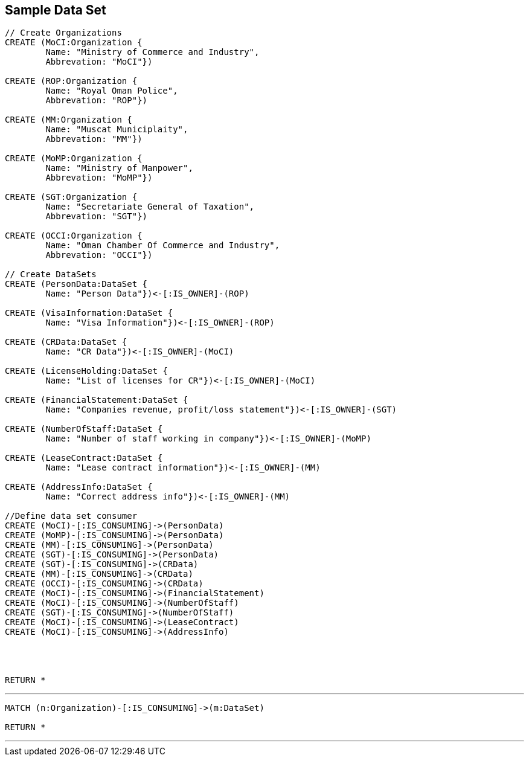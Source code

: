 



== Sample Data Set

//setup
[source,cypher]
----

// Create Organizations
CREATE (MoCI:Organization {
	Name: "Ministry of Commerce and Industry",
	Abbrevation: "MoCI"})

CREATE (ROP:Organization {
	Name: "Royal Oman Police",
	Abbrevation: "ROP"})
	
CREATE (MM:Organization {
	Name: "Muscat Municiplaity",
	Abbrevation: "MM"})
	
CREATE (MoMP:Organization {
	Name: "Ministry of Manpower",
	Abbrevation: "MoMP"})

CREATE (SGT:Organization {
	Name: "Secretariate General of Taxation",
	Abbrevation: "SGT"})

CREATE (OCCI:Organization {
	Name: "Oman Chamber Of Commerce and Industry",
	Abbrevation: "OCCI"})

// Create DataSets
CREATE (PersonData:DataSet {
	Name: "Person Data"})<-[:IS_OWNER]-(ROP)

CREATE (VisaInformation:DataSet {
	Name: "Visa Information"})<-[:IS_OWNER]-(ROP)

CREATE (CRData:DataSet {
	Name: "CR Data"})<-[:IS_OWNER]-(MoCI)

CREATE (LicenseHolding:DataSet {
	Name: "List of licenses for CR"})<-[:IS_OWNER]-(MoCI)

CREATE (FinancialStatement:DataSet {
	Name: "Companies revenue, profit/loss statement"})<-[:IS_OWNER]-(SGT)

CREATE (NumberOfStaff:DataSet {
	Name: "Number of staff working in company"})<-[:IS_OWNER]-(MoMP)

CREATE (LeaseContract:DataSet {
	Name: "Lease contract information"})<-[:IS_OWNER]-(MM)

CREATE (AddressInfo:DataSet {
	Name: "Correct address info"})<-[:IS_OWNER]-(MM)

//Define data set consumer
CREATE (MoCI)-[:IS_CONSUMING]->(PersonData)
CREATE (MoMP)-[:IS_CONSUMING]->(PersonData)
CREATE (MM)-[:IS_CONSUMING]->(PersonData)
CREATE (SGT)-[:IS_CONSUMING]->(PersonData)
CREATE (SGT)-[:IS_CONSUMING]->(CRData)
CREATE (MM)-[:IS_CONSUMING]->(CRData)
CREATE (OCCI)-[:IS_CONSUMING]->(CRData)
CREATE (MoCI)-[:IS_CONSUMING]->(FinancialStatement)
CREATE (MoCI)-[:IS_CONSUMING]->(NumberOfStaff)
CREATE (SGT)-[:IS_CONSUMING]->(NumberOfStaff)
CREATE (MoCI)-[:IS_CONSUMING]->(LeaseContract)
CREATE (MoCI)-[:IS_CONSUMING]->(AddressInfo)




RETURN *
----

//graph

'''

[source,cypher]
----
MATCH (n:Organization)-[:IS_CONSUMING]->(m:DataSet)

RETURN *
----

//graph

'''
